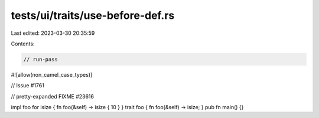 tests/ui/traits/use-before-def.rs
=================================

Last edited: 2023-03-30 20:35:59

Contents:

.. code-block:: rs

    // run-pass
#![allow(non_camel_case_types)]

// Issue #1761

// pretty-expanded FIXME #23616

impl foo for isize { fn foo(&self) -> isize { 10 } }
trait foo { fn foo(&self) -> isize; }
pub fn main() {}


